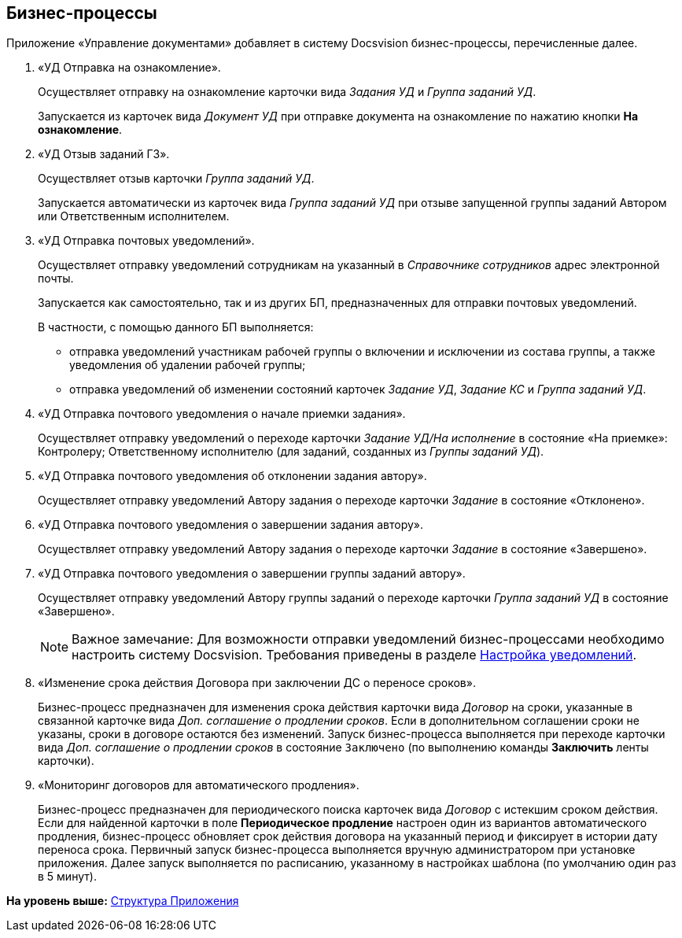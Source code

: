 [[ariaid-title1]]
== Бизнес-процессы

Приложение «Управление документами» добавляет в систему Docsvision бизнес-процессы, перечисленные далее.

. «УД Отправка на ознакомление».
+
Осуществляет отправку на ознакомление карточки вида [.dfn .term]_Задания УД_ и [.dfn .term]_Группа заданий УД_.
+
Запускается из карточек вида [.dfn .term]_Документ УД_ при отправке документа на ознакомление по нажатию кнопки [.ph .uicontrol]*На ознакомление*.
. «УД Отзыв заданий ГЗ».
+
Осуществляет отзыв карточки [.dfn .term]_Группа заданий УД_.
+
Запускается автоматически из карточек вида [.dfn .term]_Группа заданий УД_ при отзыве запущенной группы заданий Автором или Ответственным исполнителем.
. «УД Отправка почтовых уведомлений».
+
Осуществляет отправку уведомлений сотрудникам на указанный в [.dfn .term]_Справочнике сотрудников_ адрес электронной почты.
+
Запускается как самостоятельно, так и из других БП, предназначенных для отправки почтовых уведомлений.
+
В частности, с помощью данного БП выполняется:

* отправка уведомлений участникам рабочей группы о включении и исключении из состава группы, а также уведомления об удалении рабочей группы;
* отправка уведомлений об изменении состояний карточек [.dfn .term]_Задание УД_, [.dfn .term]_Задание КС_ и [.dfn .term]_Группа заданий УД_.
. «УД Отправка почтового уведомления о начале приемки задания».
+
Осуществляет отправку уведомлений о переходе карточки [.dfn .term]_Задание УД/На исполнение_ в состояние «На приемке»: Контролеру; Ответственному исполнителю (для заданий, созданных из [.dfn .term]_Группы заданий УД_).
. «УД Отправка почтового уведомления об отклонении задания автору».
+
Осуществляет отправку уведомлений Автору задания о переходе карточки [.dfn .term]_Задание_ в состояние «Отклонено».
. «УД Отправка почтового уведомления о завершении задания автору».
+
Осуществляет отправку уведомлений Автору задания о переходе карточки [.dfn .term]_Задание_ в состояние «Завершено».
. «УД Отправка почтового уведомления о завершении группы заданий автору».
+
Осуществляет отправку уведомлений Автору группы заданий о переходе карточки [.dfn .term]_Группа заданий УД_ в состояние «Завершено».
+
[NOTE]
====
[.note__title]#Важное замечание:# Для возможности отправки уведомлений бизнес-процессами необходимо настроить систему Docsvision. Требования приведены в разделе xref:Notification.adoc[Настройка уведомлений].
====
. «Изменение срока действия Договора при заключении ДС о переносе сроков».
+
Бизнес-процесс предназначен для изменения срока действия карточки вида [.dfn .term]_Договор_ на сроки, указанные в связанной карточке вида [.dfn .term]_Доп. соглашение о продлении сроков_. Если в дополнительном соглашении сроки не указаны, сроки в договоре остаются без изменений. Запуск бизнес-процесса выполняется при переходе карточки вида [.dfn .term]_Доп. соглашение о продлении сроков_ в состояние `Заключено` (по выполнению команды [.keyword]*Заключить* ленты карточки).
. «Мониторинг договоров для автоматического продления».
+
Бизнес-процесс предназначен для периодического поиска карточек вида [.dfn .term]_Договор_ с истекшим сроком действия. Если для найденной карточки в поле [.keyword]*Периодическое продление* настроен один из вариантов автоматического продления, бизнес-процесс обновляет срок действия договора на указанный период и фиксирует в истории дату переноса срока. Первичный запуск бизнес-процесса выполняется вручную администратором при установке приложения. Далее запуск выполняется по расписанию, указанному в настройках шаблона (по умолчанию один раз в 5 минут).

*На уровень выше:* xref:../topics/Structureof_program.adoc[Структура Приложения]
